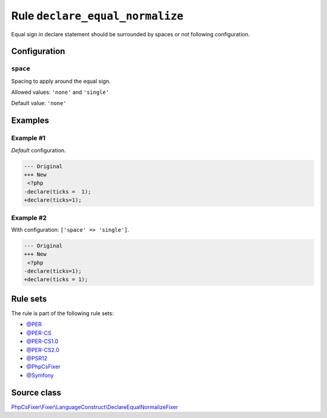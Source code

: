 ================================
Rule ``declare_equal_normalize``
================================

Equal sign in declare statement should be surrounded by spaces or not following
configuration.

Configuration
-------------

``space``
~~~~~~~~~

Spacing to apply around the equal sign.

Allowed values: ``'none'`` and ``'single'``

Default value: ``'none'``

Examples
--------

Example #1
~~~~~~~~~~

*Default* configuration.

.. code-block:: diff

   --- Original
   +++ New
    <?php
   -declare(ticks =  1);
   +declare(ticks=1);

Example #2
~~~~~~~~~~

With configuration: ``['space' => 'single']``.

.. code-block:: diff

   --- Original
   +++ New
    <?php
   -declare(ticks=1);
   +declare(ticks = 1);

Rule sets
---------

The rule is part of the following rule sets:

- `@PER <./../../ruleSets/PER.rst>`_
- `@PER-CS <./../../ruleSets/PER-CS.rst>`_
- `@PER-CS1.0 <./../../ruleSets/PER-CS1.0.rst>`_
- `@PER-CS2.0 <./../../ruleSets/PER-CS2.0.rst>`_
- `@PSR12 <./../../ruleSets/PSR12.rst>`_
- `@PhpCsFixer <./../../ruleSets/PhpCsFixer.rst>`_
- `@Symfony <./../../ruleSets/Symfony.rst>`_

Source class
------------

`PhpCsFixer\\Fixer\\LanguageConstruct\\DeclareEqualNormalizeFixer <./../../../src/Fixer/LanguageConstruct/DeclareEqualNormalizeFixer.php>`_
